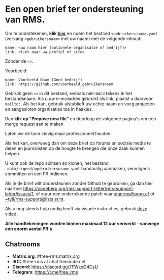 * Een open brief ter ondersteuning van RMS.
  :PROPERTIES:
  :CUSTOM_ID: een-open-brief-ter-ondersteuning-van-rms.
  :END:

Om te ondertekenen, *klik
[[https://github.com/rms-support-letter/rms-support-letter.github.io/new/master/_data/signed][hier]]*
en noem het bestand =<gebruikersnaam>.yaml= (vervang =<gebruikersnaam>=
met uw naam) met de volgende inhoud:

#+BEGIN_EXAMPLE
  name: <uw naam hier (optionele organisatie of bedrijf)>
  link: <link naar uw profiel of site>
#+END_EXAMPLE

Zonder de =<>=.

Voorbeeld:

#+BEGIN_EXAMPLE
  name: Voorbeeld Naam (Goed bedrijf)
  link: https://github.com/voorbeeld_gebruikersnaam
#+END_EXAMPLE

Gebruik geen =<>= in dit bestand, evenals niet-ascii tekens in het
bestandsnaam. Als u uw e-mailadres gebruikt als link, plaatst u daarvoor
=mailto:=. Als het kan, gebruik alstublieft uw echte naam en voeg
projecten en aangesloten organisaties toe in haakjes.

Dan *klik op "Propose new file"* en doorloop de volgende pagina's om een
merge request aan te maken.

Laten we de toon stevig maar professioneel houden.

Als het kan, overweeg dan om deze brief op forums en sociale media te
delen en journalisten op de hoogte te brengen die onze zaak kunnen
helpen.

U kunt ook de repo splitsen en klonen, het bestand
=_data/signed/<gebruikersnaam>.yaml= handmatig aanmaken, vervolgens
committen en een PR indienen.

Als je de brief wilt ondersteunen zonder Github te gebruiken, ga dan
hier naartoe:
https://codeberg.org/rms-support-letter/rms-support-letter/issues/1, of
stuur een ondertekende patch naar
[[mailto:signrms@prog.cf][signrms@prog.cf]] of
[[mailto:~tyil/rms-support@lists.sr.ht][~tyil/rms-support@lists.sr.ht]].

Als u nog steeds hulp nodig heeft via visuele instructies, gebruik
[[https://invidious.snopyta.org/watch?v=1lz5S5oS8CU][deze]] video.

*Alle handtekeningen worden binnen maximaal 12 uur verwerkt - vanwege
een enorm aantal PR's*

** Chatrooms
   :PROPERTIES:
   :CUSTOM_ID: chatrooms
   :END:

- *Matrix.org:* #free-rms:matrix.org
- *IRC:* #free-rms at chat.freenode.net
- *Discord:* https://discord.gg/7FWkxG4CsU
- *Telegram:* https://t.me/free_rms

